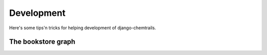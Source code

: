 .. _development-label:

===========
Development
===========

Here's some tips'n tricks for helping development of django-chemtrails.

The bookstore graph
===================



